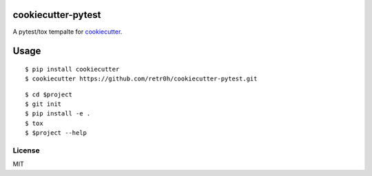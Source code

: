 cookiecutter-pytest
===================

.. image:: https://travis-ci.org/retr0h/cookiecutter-pytest.svg
    :target: https://travis-ci.org/retr0h/cookiecutter-pytest
    :alt: Build Status

A pytest/tox tempalte for `cookiecutter`_.

.. _cookiecutter: https://github.com/audreyr/cookiecutter

Usage
=====

::

  $ pip install cookiecutter
  $ cookiecutter https://github.com/retr0h/cookiecutter-pytest.git

::

  $ cd $project
  $ git init
  $ pip install -e .
  $ tox
  $ $project --help

License
-------

MIT
